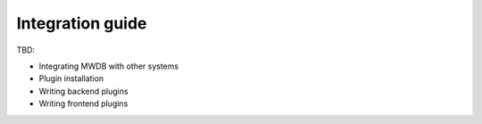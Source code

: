 Integration guide
=================

TBD:


* Integrating MWDB with other systems
* Plugin installation
* Writing backend plugins
* Writing frontend plugins
